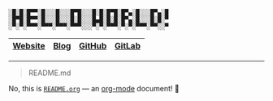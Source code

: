 #+BEGIN_EXAMPLE
░█░█░█▀▀░█░░░█░░░█▀█░░░█░█░█▀█░█▀▄░█░░░█▀▄░█
░█▀█░█▀▀░█░░░█░░░█░█░░░█▄█░█░█░█▀▄░█░░░█░█░▀
░▀░▀░▀▀▀░▀▀▀░▀▀▀░▀▀▀░░░▀░▀░▀▀▀░▀░▀░▀▀▀░▀▀░░▀
#+END_EXAMPLE

|---------+------+--------+--------+
| [[https://winny.tech/][Website]] | [[https://blog.winny.tech/][Blog]] | [[https://github.com/winny-][GitHub]] | [[https://gitlab.com/winny/][GitLab]] |
|---------+------+--------+--------+

-----

#+BEGIN_QUOTE
README.md
#+END_QUOTE

No, this is [[https://github.com/winny-/winny-/blob/master/README.org][=README.org=]] — an [[https://orgmode.org/][org-mode]] document! 🤔
